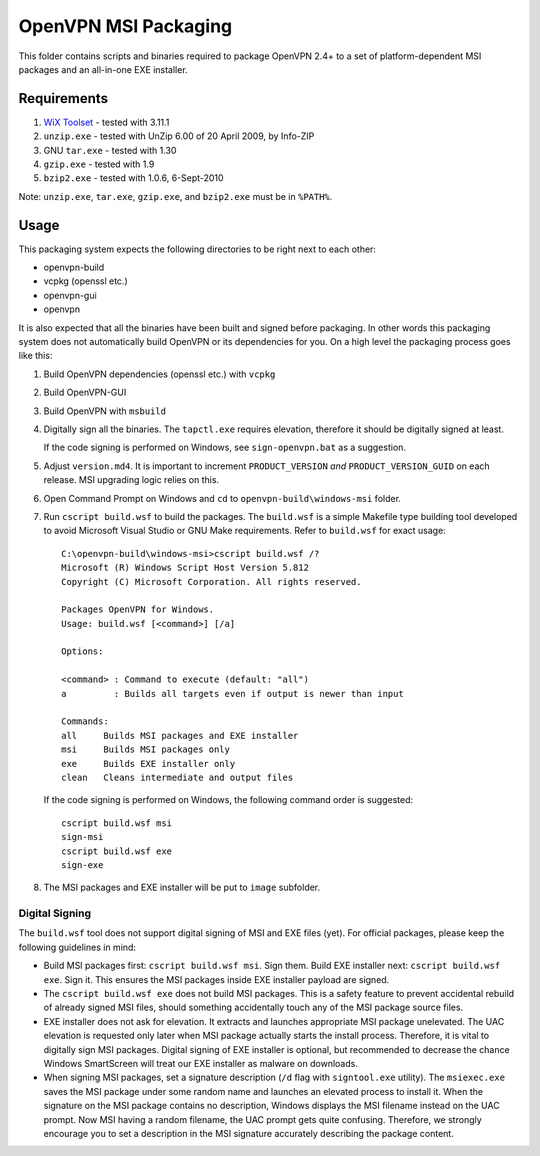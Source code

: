 ﻿OpenVPN MSI Packaging
=====================

This folder contains scripts and binaries required to package OpenVPN 2.4+ to
a set of platform-dependent MSI packages and an all-in-one EXE installer.


Requirements
------------

1. `WiX Toolset`_ - tested with 3.11.1
2. ``unzip.exe`` - tested with UnZip 6.00 of 20 April 2009, by Info-ZIP
3. GNU ``tar.exe`` - tested with 1.30
4. ``gzip.exe`` - tested with 1.9
5. ``bzip2.exe`` - tested with 1.0.6, 6-Sept-2010

Note: ``unzip.exe``, ``tar.exe``, ``gzip.exe``, and ``bzip2.exe`` must be in
``%PATH%``.


Usage
-----

This packaging system expects the following directories to be right next to each other:

- openvpn-build

- vcpkg (openssl etc.)

- openvpn-gui

- openvpn

It is also expected that all the binaries have been built and signed before packaging. In other words
this packaging system does not automatically build OpenVPN or its dependencies for you. On a high level
the packaging process goes like this:

1. Build OpenVPN dependencies (openssl etc.) with ``vcpkg``

2. Build OpenVPN-GUI

3. Build OpenVPN with ``msbuild``

4. Digitally sign all the binaries. The ``tapctl.exe`` requires elevation, therefore it should be
   digitally signed at least.

   If the code signing is performed on Windows, see ``sign-openvpn.bat`` as a
   suggestion.

5. Adjust ``version.md4``. It is important to increment ``PRODUCT_VERSION``
   *and* ``PRODUCT_VERSION_GUID`` on each release. MSI upgrading logic relies
   on this.

6. Open Command Prompt on Windows and ``cd`` to ``openvpn-build\windows-msi``
   folder.

7. Run ``cscript build.wsf`` to build the packages. The ``build.wsf`` is a
   simple Makefile type building tool developed to avoid Microsoft Visual
   Studio or GNU Make requirements. Refer to ``build.wsf`` for exact usage::

    C:\openvpn-build\windows-msi>cscript build.wsf /?
    Microsoft (R) Windows Script Host Version 5.812
    Copyright (C) Microsoft Corporation. All rights reserved.
    
    Packages OpenVPN for Windows.
    Usage: build.wsf [<command>] [/a]
    
    Options:
    
    <command> : Command to execute (default: "all")
    a         : Builds all targets even if output is newer than input
    
    Commands:
    all     Builds MSI packages and EXE installer
    msi     Builds MSI packages only
    exe     Builds EXE installer only
    clean   Cleans intermediate and output files

   If the code signing is performed on Windows, the following command order is
   suggested::

    cscript build.wsf msi
    sign-msi
    cscript build.wsf exe
    sign-exe

8. The MSI packages and EXE installer will be put to ``image`` subfolder.


Digital Signing
~~~~~~~~~~~~~~~

The ``build.wsf`` tool does not support digital signing of MSI and EXE files
(yet). For official packages, please keep the following guidelines in mind:

- Build MSI packages first: ``cscript build.wsf msi``. Sign them. Build EXE
  installer next: ``cscript build.wsf exe``. Sign it. This ensures the MSI
  packages inside EXE installer payload are signed.

- The ``cscript build.wsf exe`` does not build MSI packages. This is a safety
  feature to prevent accidental rebuild of already signed MSI files, should
  something accidentally touch any of the MSI package source files.

- EXE installer does not ask for elevation. It extracts and launches
  appropriate MSI package unelevated. The UAC elevation is requested only
  later when MSI package actually starts the install process. Therefore, it is
  vital to digitally sign MSI packages. Digital signing of EXE installer is
  optional, but recommended to decrease the chance Windows SmartScreen will
  treat our EXE installer as malware on downloads.

- When signing MSI packages, set a signature description (``/d`` flag with
  ``signtool.exe`` utility). The ``msiexec.exe`` saves the MSI package under
  some random name and launches an elevated process to install it. When the
  signature on the MSI package contains no description, Windows displays the
  MSI filename instead on the UAC prompt. Now MSI having a random filename,
  the UAC prompt gets quite confusing. Therefore, we strongly encourage you to
  set a description in the MSI signature accurately describing the package
  content.


.. _`WiX Toolset`: http://wixtoolset.org/
